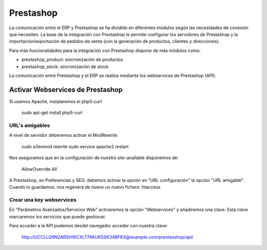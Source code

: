 ==========
Prestashop
==========

La comunicación entre el ERP y Prestashop se ha dividido en diferentes módulos según
las necesidades de conexión que necesiten. La base de la integración con Prestashop
le permite configurar los servidores de Prestashop y la importación/exportación de
pedidos de venta (con la generación de productos, clientes y direcciones).

Para más funcionalidades para la integración con Prestashop dispone de más módulos como:

* prestashop_product: sincronización de productos
* prestashop_stock: sincronización de stock

La comunicación entre Prestashop y el ERP se realiza mediante los webservices de
Prestashop (API).

---------------------------------
Activar Webservices de Prestashop
---------------------------------

Si usamos Apache, instalaremos el php5-curl

    sudo apt-get install php5-curl

URL's amigables
---------------

A nivel de servidor deberemos activar el ModRewrite

    sudo a2enmod rewrite
    sudo service apache2 restart

Nos aseguramos que en la configuración de nuestro site-available disponemos de:

    AllowOverride All

A Prestashop, en Preferencias y SEO, debemos activar la opción en "URL configuración"
la opción "URL amigable". Cuando lo guardamos, nos regenerá de nuevo un nuevo fichero
.htaccess

Crear una key webservices
-------------------------

En "Parámetros Avanzados/Servicios Web" activaremos la opción "Webservices" y añadiremos
una clave. Esta clave marcaremos los servicios que puede gestionar.

Para acceder a la API podemos desdel navegador acceder con nuestra clave:

    http://UCCLLQ9N2ARSHWCXLT74KUKSSK34BFKX@example.com/prestasshop/api/
